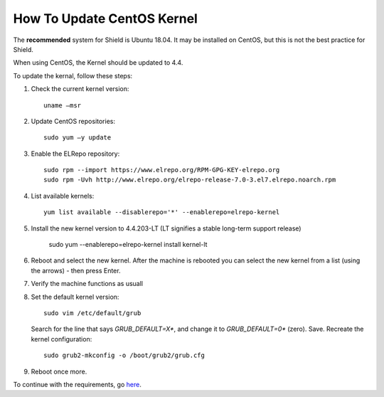 ***************************
How To Update CentOS Kernel
***************************

The **recommended** system for Shield is Ubuntu 18.04. It may be installed on CentOS, but this is not the best practice for Shield.

When using CentOS, the Kernel should be updated to 4.4.

To update the kernal, follow these steps: 

1.  Check the current kernel version::

        uname –msr

2.  Update CentOS repositories::

        sudo yum –y update

3.  Enable the ELRepo repository::

        sudo rpm --import https://www.elrepo.org/RPM-GPG-KEY-elrepo.org
        sudo rpm -Uvh http://www.elrepo.org/elrepo-release-7.0-3.el7.elrepo.noarch.rpm

4.  List available kernels::

        yum list available --disablerepo='*' --enablerepo=elrepo-kernel

5.  Install the new kernel version to 4.4.203-LT (LT signifies a stable long-term support release)

        sudo yum --enablerepo=elrepo-kernel install kernel-lt

6.  Reboot and select the new kernel. After the machine is rebooted you can select the new kernel from a list (using the arrows) - then press Enter.

7.  Verify the machine functions as usuall

8.  Set the default kernel version:: 

        sudo vim /etc/default/grub

    Search for the line that says *GRUB_DEFAULT=X**, and change it to *GRUB_DEFAULT=0** (zero). Save. Recreate the kernel configuration::

        sudo grub2-mkconfig -o /boot/grub2/grub.cfg

9.  Reboot once more.

To continue with the requirements, go `here <../requirements.html#connectivity>`_.





       
     
    
    
    
    
